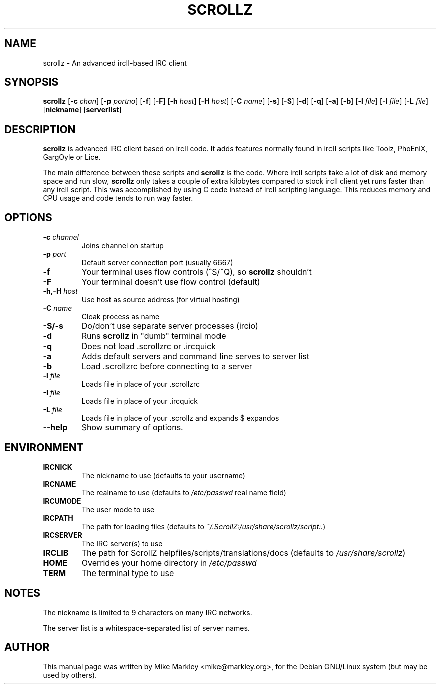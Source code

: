 .\"                                      Hey, EMACS: -*- nroff -*-
.TH SCROLLZ 1 "July  5, 2001"
.\" Please adjust this date whenever revising the manpage.
.SH NAME
scrollz \- An advanced ircII-based IRC client
.SH SYNOPSIS
.B scrollz
.RB [ \-c
.IR chan ]
.RB [ \-p
.IR portno ]
.RB [ \-f ]
.RB [ \-F ]
.RB [ \-h
.IR host ]
.RB [ \-H
.IR host ]
.RB [ \-C
.IR name ]
.RB [ \-s ]
.RB [ \-S ]
.RB [ \-d ]
.RB [ \-q ]
.RB [ \-a ]
.RB [ \-b ]
.RB [ \-l
.IR file ]
.RB [ \-I
.IR file ]
.RB [ \-L
.IR file ]
.RB [ nickname ]
.RB [ serverlist ]
.SH DESCRIPTION
.B scrollz
is advanced IRC client based on ircII code. It adds features
normally found in ircII scripts like Toolz, PhoEniX, GargOyle or Lice.
.PP
The main difference between these scripts and
.B scrollz
is the code. Where
ircII scripts take a lot of disk and memory space and run slow,
.B scrollz
only takes a couple of extra kilobytes compared to stock ircII client
yet runs faster than any ircII script. This was accomplished by using
C code instead of ircII scripting language. This reduces memory and
CPU usage and code tends to run way faster.
.SH OPTIONS
.TP
.BI \-c " channel"
Joins channel on startup
.TP
.BI \-p " port"
.br
Default server connection port (usually 6667)
.TP
.B \-f
Your terminal uses flow controls (^S/^Q), so
.B scrollz
shouldn't
.TP
.B \-F
Your terminal doesn't use flow control (default)
.TP
.BI \-h,\-H " host"
Use host as source address (for virtual hosting)
.TP
.BI \-C " name"
Cloak process as name
.TP
.B \-S/\-s
Do/don't use separate server processes (ircio)
.TP
.B \-d
Runs
.B scrollz
in "dumb" terminal mode
.TP
.B \-q
Does not load .scrollzrc or .ircquick
.TP
.B \-a
Adds default servers and command line serves to server list
.TP
.B \-b
Load .scrollzrc before connecting to a server
.TP
.BI \-l " file"
Loads file in place of your .scrollzrc
.TP
.BI \-I " file"
Loads file in place of your .ircquick
.TP
.BI \-L " file"
Loads file in place of your .scrollz and expands $ expandos
.TP
.B \-\-help
Show summary of options.
.SH ENVIRONMENT
.TP
.B IRCNICK
The nickname to use (defaults to your username)
.TP
.B IRCNAME
The realname to use (defaults to
.I /etc/passwd
real name field)
.TP
.B IRCUMODE
The user mode to use
.TP
.B IRCPATH
The path for loading files (defaults to 
.IR ~/.ScrollZ:/usr/share/scrollz/script:. )
.TP
.B IRCSERVER
The IRC server(s) to use
.TP
.B IRCLIB
The path for ScrollZ helpfiles/scripts/translations/docs (defaults to
.IR /usr/share/scrollz )
.TP
.B HOME
Overrides your home directory in
.I /etc/passwd
.TP
.B TERM
The terminal type to use
.SH NOTES
.PP
The nickname is limited to 9 characters on many IRC networks.
.PP
The server list is a whitespace-separated list of server names.
.SH AUTHOR
This manual page was written by Mike Markley <mike@markley.org>,
for the Debian GNU/Linux system (but may be used by others).
